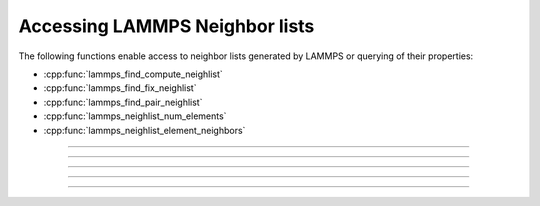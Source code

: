 Accessing LAMMPS Neighbor lists
===============================

The following functions enable access to neighbor lists generated by
LAMMPS or querying of their properties:

- :cpp:func:`lammps_find_compute_neighlist`
- :cpp:func:`lammps_find_fix_neighlist`
- :cpp:func:`lammps_find_pair_neighlist`
- :cpp:func:`lammps_neighlist_num_elements`
- :cpp:func:`lammps_neighlist_element_neighbors`

-----------------------

.. doxygenfunction:: lammps_find_compute_neighlist
   :project: progguide

-----------------------

.. doxygenfunction:: lammps_find_fix_neighlist
   :project: progguide

-----------------------

.. doxygenfunction:: lammps_find_pair_neighlist
   :project: progguide

-----------------------

.. doxygenfunction:: lammps_neighlist_num_elements
   :project: progguide

-----------------------

.. doxygenfunction:: lammps_neighlist_element_neighbors
   :project: progguide
